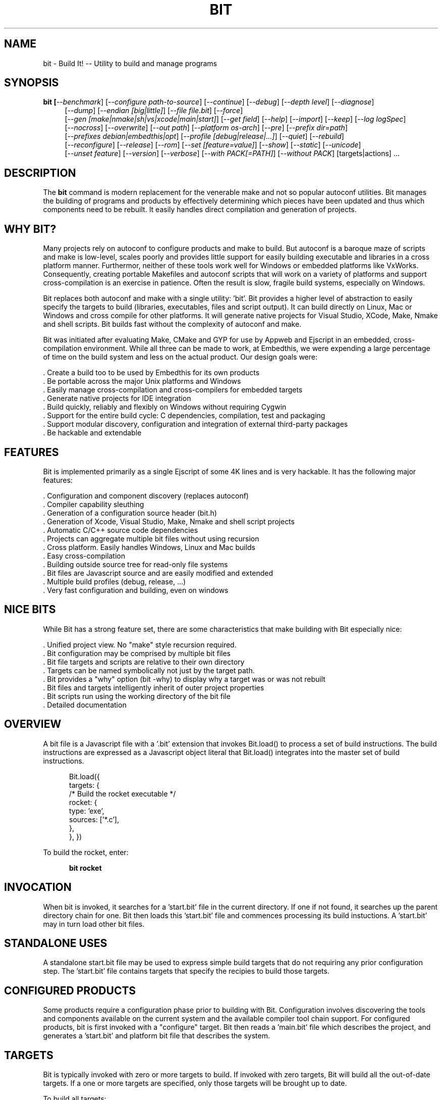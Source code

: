 .TH BIT "1" "March 2013" "bit" "User Commands"
.SH NAME
bit \- Build It! -- Utility to build and manage programs
.SH SYNOPSIS
.B bit [\fI--benchmark\fR]
[\fI--configure path-to-source\fR]
[\fI--continue\fR]
[\fI--debug\fR]
[\fI--depth level\fR]
[\fI--diagnose\fR]
.RS 4
[\fI--dump\fR]
[\fI--endian [big|little]\fR]
[\fI--file file.bit\fR]
[\fI--force\fR]
.RE
.RS 4
[\fI--gen [make|nmake|sh|vs|xcode|main|start]\fR]
[\fI--get field\fR]
[\fI--help\fR]
[\fI--import\fR]
[\fI--keep\fR]
[\fI--log logSpec\fR]
.RE
.RS 4
[\fI--nocross\fR]
[\fI--overwrite\fR]
[\fI--out path\fR]
[\fI--platform os-arch\fR]
[\fI--pre\fR]
[\fI--prefix dir=path\fR]
.RE
.RS 4
[\fI--prefixes debian|embedthis|opt\fR]
[\fI--profile [debug|release|...]\fR]
[\fI--quiet\fR]
[\fI--rebuild\fR]
.RE
.RS 4
[\fI--reconfigure\fR]
[\fI--release\fR]
[\fI--rom\fR]
[\fI--set [feature=value]\fR]
[\fI--show\fR]
[\fI--static\fR]
[\fI--unicode\fR]
.RE
.RS 4
[\fI--unset feature\fR]
[\fI--version\fR]
[\fI--verbose\fR]
[\fI--with PACK[=PATH]\fR]
[\fI--without PACK\fR]
[targets|actions] ...
.SH DESCRIPTION
The \fBbit\fR command is modern replacement for the venerable make and not so popular autoconf utilities.
Bit manages the building of programs and products by effectively determining which pieces have been updated and 
thus which components need to be rebuilt. It easily handles direct compilation and generation of projects. 
.PP
.SH WHY BIT?
Many projects rely on autoconf to configure products and make to build. But autoconf is a baroque maze of scripts and
make is low-level, scales poorly and provides little support for easily building executable and libraries in a cross
platform manner. Furthermor, neither of these tools work well for Windows or embedded platforms like VxWorks.
Consequently, creating portable Makefiles and autoconf scripts that will work on a variety of platforms and support 
cross-compilation is an exercise in patience. Often the result is slow, fragile build systems, especially on Windows.
.PP 
Bit replaces both autoconf and make with a single utility: 'bit'.
Bit provides a higher level of abstraction to easily specify the targets to build (libraries, executables, files and
script output).  It can build directly on Linux, Mac or Windows and cross compile for other platforms. It will generate
native projects for Visual Studio, XCode, Make, Nmake and shell scripts. Bit builds fast without the complexity of autoconf
and make.
.PP
Bit was initiated after evaluating Make, CMake and GYP for use by Appweb and Ejscript in an embedded, cross-compilation
environment. While all three can be made to work, at Embedthis, we were expending a large percentage of time on the build
system and less on the actual product. Our design goals were:

    . Create a build too to be used by Embedthis for its own products
    . Be portable across the major Unix platforms and Windows
    . Easily manage cross-compilation and cross-compilers for embedded targets
    . Generate native projects for IDE integration
    . Build quickly, reliably and flexibly on Windows without requiring Cygwin
    . Support for the entire build cycle: C dependencies, compilation, test and packaging
    . Support modular discovery, configuration and integration of external third-party packages
    . Be hackable and extendable
.SH FEATURES
Bit is implemented primarily as a single Ejscript of some 4K lines and is very hackable. 
It has the following major features:

    . Configuration and component discovery (replaces autoconf)
    . Compiler capability sleuthing
    . Generation of a configuration source header (bit.h)
    . Generation of Xcode, Visual Studio, Make, Nmake and shell script projects
    . Automatic C/C++ source code dependencies
    . Projects can aggregate multiple bit files without using recursion
    . Cross platform. Easily handles Windows, Linux and Mac builds
    . Easy cross-compilation
    . Building outside source tree for read-only file systems
    . Bit files are Javascript source and are easily modified and extended
    . Multiple build profiles (debug, release, ...)
    . Very fast configuration and building, even on windows
.SH NICE BITS
While Bit has a strong feature set, there are some characteristics that make building with Bit especially nice:

    . Unified project view. No "make" style recursion required.
    . Bit configuration may be comprised by multiple bit files
    . Bit file targets and scripts are relative to their own directory
    . Targets can be named symbolically not just by the target path.
    . Bit provides a "why" option (bit -why) to display why a target was or was not rebuilt
    . Bit files and targets intelligently inherit of outer project properties
    . Bit scripts run using the working directory of the bit file
    . Detailed documentation

.PP

.SH OVERVIEW
A bit file is a Javascript file with a '.bit' extension that invokes Bit.load() to process a set of build instructions. 
The build instructions are expressed as a Javascript object literal that Bit.load() integrates into the master set of 
build instructions.
.PP
.RS 5
Bit.load({
    targets: {
        /* Build the rocket executable */
        rocket: {
            type: 'exe',
            sources: ['*.c'],
        },
    },
})
.RE
.PP
To build the rocket, enter:
.PP
.RS 5
\fBbit rocket\fR
.RE

.SH INVOCATION
.PP
When bit is invoked, it searches for a 'start.bit' file in the current directory. If one if not found, it searches
up the parent directory chain for one. Bit then loads this 'start.bit' file and commences processing its build
instuctions. A 'start.bit' may in turn load other bit files.

.SH STANDALONE USES
A standalone start.bit file may be used to express simple build targets that do not requiring any prior
configuration step. The 'start.bit' file contains targets that specify the recipies to build those targets.

.SH CONFIGURED PRODUCTS
Some products require a configuration phase prior to building with Bit. Configuration involves discovering 
the tools and components available on the current system and the available compiler tool chain support.
For configured products, bit is first invoked with a "configure" target. Bit then reads a 'main.bit' file which
describes the project, and generates a 'start.bit' and platform bit file that describes the system.

.SH TARGETS
Bit is typically invoked with zero or more targets to build. If invoked with zero targets, Bit will build all the
out-of-date targets. If a one or more targets are specified, only those targets will be brought up to date.
.RE
.PP
To build all targets:
.RS 5
\fBbit\fR
.RE
.PP
To build several named targets:
.RS 5
\fBbit libengine librocket space-program \fR
.RE
.PP
Bit pre-defines several targets:

    . configure - To configure prior to building
    . build - To build all targets
    . compile - Same as 'build'
    . clean - To clean built targets and prepare for rebuilding
    . rebuild - Clean and build

.SH CONFIGURING
To configure a product before building, run Bit using the 'configure' target or alternatively use the '-config' switch.
When configuring, Bit will load a 'main.bit' file and use the details from the 'settings' properties to tailor 
the configuration. The settings provide the product name, title, company, version number and what required and optional
extension packages that should be discovered.
.PP
For example, this is a typical 'settings' configuration.
.PP
.RS 5
settings: {
    product: 'mpr',
    title: 'Multithreaded Portable Runtime',
    company: 'Embedthis',
    version: '4.0.5',
    buildNumber: '4',
    '+required': [ 'utest' ],
    '+discover': [ 'doxygen', 'man', 'man2html', 'md5', 'matrixssl', 'openssl', 'ssl' ],
.RE
.RS 5
},
.RE
.PP
The 'required' property defines the extensions that are required to be present on the system to build. The 
'discover' property defines those extensions that will be used if present, but are not required. The plus symbol before
these properties indicates that these values should be added to pre-defined values. The buildNumber is a build
patch number.

.SH CROSS COMPILING
To build a product for platform different to that of the local system is called cross compiling. Sometimes this
cross compiling is just for a different instruction set (say x64 instead of x86). Other times it is for a completely
different operating system and/or CPU architecture. In such cases a cross-compiler may be required to build for the
target platform.
.PP
Bit supports cross compiling via the "bit \fB-platform OS-ARCH\fR configure" switch. This adds a platform to the list of
platforms to be made when building. Multiple platforms may be specified and the 'local' platform alias may be used for the 
local development platform.
.PP
Some products require local building to make tools that are required to build for any platform. These products add
a "platforms: ['local']" property to their settings collection in the main.bit file. This automatically adds the local
platform to the platforms list and is the same as adding '-platform local' on the command line when configuring. 
.PP
.RS 5
\fBbit\fR --platform windows-x64 -configure .
.RE
.PP
This will create a windows-x64.bit configuration file and a start.es that references it. The platform switch does not
need to be respecified after configuration.

.SH PROJECT GENERATION
Bit can generate generate complete project files for building using: make, nmake, Visual Studio, Xcode or plain shell
scripts. Bit uses the '--gen' switch to specify the projects to build. Bit is capable of cross-generating projects
for non-native platforms. For example: you can generate an Xcode project for Mac OS X on a Windows system.
.PP
.RS 5
\fBbit\fR -continue -platform macosx-x64 configure -gen xcode,make,sh
.RE

.PP
This will generate Xcode, make and shell script projects for a Mac OS X 64-bit. The continue switch indicates that 
generation should continue even if the required compilers and build tools are not present on the development system.

.SH DEPENDENCIES
Bit targets can depend on other targets that must be built first. Bit targets have a name which may be depended upon
by another target. For example:
.PP
.RS 5
targets {
    first: {
        build: "print('Build First')",
    },
    second: {
        depends: ['first'],
        build: "print('Build Second')",
    },
}
.RE
.PP
Before Bit begins building, it parses the entire bit file configuration and determines which targets depend on what.
It then builds the targets in the required build order. It successfully detects and handles dependency loops.

.SH DEFAULTS
Often targets need very similar configuration. Bit provides a 'defaults' set of properties that are inherited by
all targets. It also provides an 'internal' set of properties that are inherited by only the targets in the same
bit file. For example:

.RS 5
defaults: {
    '+defines': [ 'TUNE=SPEED ],
    '+libraries': [ 'math' ],
.RE
.RS 5
}
.RE

This will use the 'TUNE=SPEED' compiler define when compiling all source files, and the 'math' library when linking
executables (and libraries on some systems). 

.SH OVERRIDING
Bit has default command flags for the compiler, linker and other tools. These can be overridden by providing 
environment variables containing alternate flags to use. Use CFLAGS to provide compiler flags, DFLAGS for 
pre-processor definitions, IFLAGS for compiler include paths and LDFLAGS for linker flags. If these flags are provided
to bit when building, they apply to that run only. If the flags are provide when configuring, they are saved in the
generated platform build file and apply to all subsequent runs. 

.SH DEBUGGING
With Make and other build tools, it is difficult to determine why a target is or is not being built. Bit 
provides a '--why' switch to diagnose problematic build sequences. This switch displays the reason why each target was
or was not built.
.PP
In a complex project containing many Bit files, it can be helpful to see the entire bit configuration in one file. Use
the '--dump' switch to save a copy of the entire configuration. In the dump, build defaults are fully expanded to each
target contains the expanded configuration that will be used to build the target.
.PP
By default, Bit builds relativley quietly and stops on the first build error. To see the commands Bit is issuing, use
the '--show' switch. To build totally quietly, use the '--quiet' switch. To continue building despite build errors, use
the '--continue' switch.

.SH OPTIONS
.TP
\fB\--benchmark\fR
Measure the elapsed time to run bit.
.TP

\fB\--configure path-to-source\fR
Configure the project to prepare for building. This configures Bit for building the project based on the instructions
specified in a 'main.bit' located in the specified path source tree. When run, bit will create a platform configuration 
bit file, a build output directory and bit.h header. The configuration
directory is of the form: OS-ARCH-PROFILE where OS may be freebsd, linux, macosx, solaris, vxworks, windows and ARCH is
arm, mips, ppc, x64 or x86. PROFILE is typically set to debug or release. For example: 'macosx-x86_64-debug'. The
configuration bit file omits the
PROFILE. For example: 'linux-x86.bit'.

Bit will use the settings.required and settings.discover properties in the main.bit for a list of packages to use. 
When configuring, bit will search for these packages and will create definitions in the configuration bit file for
later use.

.TP
\fB\--continue\fR
Continue to build despite any build errors. Normal operation is to stop building if any build errors are encountered.

.TP
\fB\--debug\fR
Same as --profile debug

.TP
\fB\--depth level\fR
Set the unit test depth level.

.TP
\fB\--diagnose\fR
Run bit with stack backtrace display on errors.

.TP
\fB\--dump\fR
Dump the aggregate bit configuration into a single dump bit file.

.TP
\fB\--endian [big|little]\fR
Set the CPU endianness. This is normally detected by the compiler but may be overridden by this switch.

.TP
\fB\--file bitfile\fR
Use the alternate named bit file instead of start.bit or main.bit.

.TP
\fB\--force\fR
Override warnings and proceed with the operation.

.TP
\fB\--gen [make|nmake|sh|vs|xcode|main|start] \fR
Generate files. This option can be used to generate initial start.bit or main.bit files or IDE project and makefiles. 
The --gen start, option can be used to create a stand-alone sample start.bit file. The --gen main, option
can be used to create a sample main.bit file when starting a new product.  Project files are created under the 'projects'
directory.  The projects are based on the current configuration. If cross-generating projects, you will typically need to
also use -configure.

.TP
\fB\--get field \fR
Get a field from the Bit DOM. This can be used to display any Bit file value. Unlike --set, this applies to any Bit DOM value
and not just to settings. For example: bit --get settings.version.

.TP
\fB\--import\fR
Import the standard bit configuration bits directory into the local source tree.

.TP
\fB\--keep\fR
Keep some intermediate build files. This is currently used by some documentation generation targets.

.TP
\fB\--log logName[:logLevel]\fR
Specify a file to log internal execution messages. Bit will log execution related trace to the log file. The log level
specifies the desired verbosity of output. Level 0 is the least verbose and level 9 is the most. The '-v' switch is
an alias for '--log stderr:2'.

.TP
\fB\--nocross\fR
Don't cross-build, rather build natively for the development system. This is useful when configuring for a platform
that can build and run natively on the development system. For example: Linux 64-bit systems can run 32-bit applications, 
so 'bit --nocross --platform linux-x86 configure' may be able to directly target the 32-bit platform without cross-building.
Note: Products that require the building and execution of local tools MUST be able to run those tools on the development system. 

.TP
\fB\--out path\fR
Save Bit trace output to a file instead of displaying to the console.

.TP
\fB\--platform os-arch\fR
Add a platform to build for cross-compilation. Multiple platforms can be added. You may use 'local' for the local
platform. Options specified after the platform apply to the prior platform. For example: 

    bit --platform linux-x86 --without all --platform linux-arm --with ejscript configure

.TP
\fB\--pre\fR
Pre-process a source file to stdout.

.TP
\fB\--prefix dir=path\fR
Set the installation directory prefix. Various products utilize different prefixes. Typical prefixes are:
root, base, state, data, app, vapp, bin, etc, inc, log, spool, src, web.
For those familiar with autoconf, the major autoconf prefixe switches are supported and mapped as follows:
--prefix to root, --bindir to bin, --libdir to lib, --includedir to inc, --sysconfdir to etc, --libexec to app,
--logfiledir to log, --htdocsdir to web, and --manualdir to man.

.TP
\fB\--prefixes debian|embedthis|opt\fR
Select an installation prefix package. Debian specifies the debian recommended installation locations. Embedthis
products install by default with a prefix of /usr/local/lib/PRODUCT and symlink exectuables to /usr/local/bin.
The opt prefix set installs with a prefix of "/opt".

.TP
\fB\--profile [debug|release|...]\fR
Use the specified profile when building. This options is provided once when configuring and the result is saved in
the platform.profile property in the configuration bit file. Custom profiles can be added to the main.bit or start.bit
files.

.TP
\fB\--quiet\fR
Quiet operation. Suppresses output trace.

.TP
\fB\--rebuild\fR
Rebuild the specified targets. Can also use 'bit rebuild'.

.TP
\fB\--reconfigure\fR
Re-run configuration using the prior configuration settings.

.TP
\fB\--release\fR
Select the release profile. Same as --profile release.

.TP
\fB\--rom\fR
Configure setting to build for systems without a file system. This enables the ROM file system.
Use the makerom utility to process required files into C source code for building with the application. 

.TP
\fB\--set key=value\fR
Set a settings property to a given value. For example: 'bit -set version=1.0' will update the settings.version property.
Use this when running 'bit configure' to persist your changes in the configuration bit file.

.TP
\fB\--show\fR
Show the actual commands executed by bit.

.TP
\fB\--static\fR
Configure to build using static linking instead of shared libraries. Same as --set static=true.

.TP
\fB\--unicode\fR
Set the character size to wide. 

.TP
\fB\--unset key=value\fR
Clear a settings property.
Use this when running 'bit configure' to persist your changes in the configuration bit file.

.TP
\fB\--version\fR
Print the \fBejs\fR command version and exit.

.TP
\fB\--verbose\fR
Run in verbose mode with more trace about Bit activities.

.TP
\fB\--with PACK[=path]\fR
Build with the named pack located at the optional path. If the path is ommitted, a search is performed for the
pack at default locations. Packs must have a pack description file installed under 'bits/packs' in the bit installation.

.TP
\fB\--without PACK\fR
Build without the named pack.

.PP
.SH "REPORTING BUGS"
Report bugs to dev@embedthis.com.
.SH COPYRIGHT
Copyright \(co 2004-2013 Embedthis Software. Bit and Ejscript are a trademarks of Embedthis Software.
.br
.SH "SEE ALSO"
ejs

